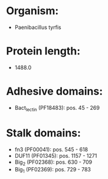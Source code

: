 * Organism:
- Paenibacillus tyrfis
* Protein length:
- 1488.0
* Adhesive domains:
- Bact_lectin (PF18483): pos. 45 - 269
* Stalk domains:
- fn3 (PF00041): pos. 545 - 618
- DUF11 (PF01345): pos. 1157 - 1271
- Big_2 (PF02368): pos. 630 - 709
- Big_1 (PF02369): pos. 729 - 783

